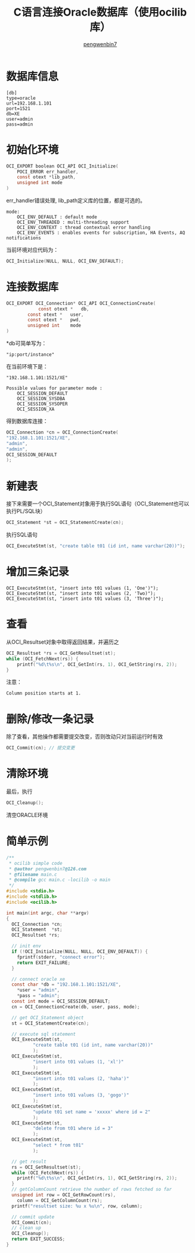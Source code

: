#+HTML_HEAD: <link rel="stylesheet" type="text/css" href="https://pengwenbin7.github.io/static/readtheorg/css/htmlize.css"/>
#+HTML_HEAD: <link rel="stylesheet" type="text/css" href="https://pengwenbin7.github.io/static/readtheorg/css/readtheorg.css"/>
#+HTML_HEAD: <link rel="stylesheet" href="https://pengwenbin7.github.io/static/css/article.css">

#+HTML_HEAD: <script src="https://cdn.bootcss.com/jquery/2.2.3/jquery.min.js"></script>
#+HTML_HEAD: <script src="https://cdn.bootcss.com/bootstrap/3.3.6/js/bootstrap.min.js"></script>
#+HTML_HEAD: <script type="text/javascript" src="https://pengwenbin7.github.io/static/readtheorg/js/jquery.stickytableheaders.min.js"></script>
#+HTML_HEAD: <script type="text/javascript" src="https://pengwenbin7.github.io/static/readtheorg/js/readtheorg.js"></script>
#+HTML_HEAD: <script type="text/javascript" src="https://pengwenbin7.github.io/static/js/article.js"></script>

#+OPTIONS: ^:{} 
#+OPTIONS: _:{}
#+AUTHOR: [[mailto:pengwenbin7@126.com][pengwenbin7]]
#+TITLE: C语言连接Oracle数据库（使用ocilib库）

* 数据库信息
#+BEGIN_SRC 
[db]
type=oracle
url=192.168.1.101
port=1521
db=XE
user=admin
pass=admin
#+END_SRC

* 初始化环境
#+BEGIN_SRC c
OCI_EXPORT boolean OCI_API OCI_Initialize(
    POCI_ERROR err_handler,
    const otext *lib_path,
    unsigned int mode 
)
#+END_SRC
err_handler错误处理, lib_path定义库的位置，都是可选的。

#+BEGIN_SRC 
mode:
    OCI_ENV_DEFAULT : default mode
    OCI_ENV_THREADED : multi-threading support
    OCI_ENV_CONTEXT : thread contextual error handling
    OCI_ENV_EVENTS : enables events for subscription, HA Events, AQ notifications
#+END_SRC

当前环境对应代码为：
#+BEGIN_SRC c
OCI_Initialize(NULL, NULL, OCI_ENV_DEFAULT);
#+END_SRC

* 连接数据库
#+BEGIN_SRC c
OCI_EXPORT OCI_Connection* OCI_API OCI_ConnectionCreate(
        	const otext *  	db,
		const otext *  	user,
		const otext *  	pwd,
		unsigned int  	mode 
) 	
#+END_SRC

*db可简单写为：
#+BEGIN_SRC 
"ip:port/instance"
#+END_SRC
在当前环境下是：
#+BEGIN_SRC 
"192.168.1.101:1521/XE"
#+END_SRC


#+BEGIN_SRC 
Possible values for parameter mode :
    OCI_SESSION_DEFAULT
    OCI_SESSION_SYSDBA
    OCI_SESSION_SYSOPER
    OCI_SESSION_XA
#+END_SRC

得到数据库连接：
#+BEGIN_SRC c
OCI_Connection *cn = OCI_ConnectionCreate(
"192.168.1.101:1521/XE",
"admin",
"admin",
OCI_SESSION_DEFAULT
);
#+END_SRC

* 新建表
接下来需要一个OCI_Statement对象用于执行SQL语句（OCI_Statement也可以执行PL/SQL块）
#+BEGIN_SRC c
OCI_Statement *st = OCI_StatementCreate(cn);
#+END_SRC
执行SQL语句
#+BEGIN_SRC c
OCI_ExecuteStmt(st, "create table t01 (id int, name varchar(20))");
#+END_SRC
* 增加三条记录
#+BEGIN_SRC 
OCI_ExecuteStmt(st, "insert into t01 values (1, 'One')");
OCI_ExecuteStmt(st, "insert into t01 values (2, 'Two)");
OCI_ExecuteStmt(st, "insert into t01 values (3, 'Three')");
#+END_SRC
* 查看
从OCI_Resultset对象中取得返回结果，并遍历之
#+BEGIN_SRC c
OCI_Resultset *rs = OCI_GetResultset(st);
while (OCI_FetchNext(rs)) {
    printf("%d\t%s\n", OCI_GetInt(rs, 1), OCI_GetString(rs, 2));
}
#+END_SRC
注意：
#+BEGIN_SRC 
Column position starts at 1.
#+END_SRC
* 删除/修改一条记录
除了查看，其他操作都需要提交改变，否则改动只对当前运行时有效
#+BEGIN_SRC c
OCI_Commit(cn); // 提交变更
#+END_SRC

* 清除环境
最后，执行
#+BEGIN_SRC c
OCI_Cleanup();
#+END_SRC
清空ORACLE环境

* 简单示例
#+BEGIN_SRC c
/**
 * ocilib simple code
 * @author pengwenbin7@126.com
 * @filename main.c
 * @compile gcc main.c -locilib -o main
 */
#include <stdio.h>
#include <stdlib.h>
#include <ocilib.h>

int main(int argc, char **argv)
{
  OCI_Connection *cn;
  OCI_Statement  *st;
  OCI_Resultset *rs;

  // init env
  if (!OCI_Initialize(NULL, NULL, OCI_ENV_DEFAULT)) {
    fprintf(stderr, "connect error");
    return EXIT_FAILURE;
  }

  // connect oracle xe
  const char *db = "192.168.1.101:1521/XE",
    *user = "admin",
    *pass = "admin";
  const int mode = OCI_SESSION_DEFAULT;
  cn = OCI_ConnectionCreate(db, user, pass, mode);

  // get OCI_Statement object
  st = OCI_StatementCreate(cn);

  // execute sql statement
  OCI_ExecuteStmt(st,
		  "create table t01 (id int, name varchar(20))"
		  );
  OCI_ExecuteStmt(st,
		  "insert into t01 values (1, 'xl')"
		  );
  OCI_ExecuteStmt(st,
		  "insert into t01 values (2, 'haha')"
		  );
  OCI_ExecuteStmt(st,
		  "insert into t01 values (3, 'gogo')"
		  );
  OCI_ExecuteStmt(st,
		  "update t01 set name = 'xxxxx' where id = 2"
		  );
  OCI_ExecuteStmt(st,
		  "delete from t01 where id = 3"
		  );
  OCI_ExecuteStmt(st,
		  "select * from t01"
		  );
		  
  // get result
  rs = OCI_GetResultset(st);
  while (OCI_FetchNext(rs)) {
    printf("%d\t%s\n", OCI_GetInt(rs, 1), OCI_GetString(rs, 2));
  }
  // getColumnCount retrieve the number of rows fetched so far
  unsigned int row = OCI_GetRowCount(rs),
    column = OCI_GetColumnCount(rs);
  printf("resultset size: %u x %u\n", row, column);

  // commit update
  OCI_Commit(cn);
  // clean up
  OCI_Cleanup();
  return EXIT_SUCCESS;
}
#+END_SRC
